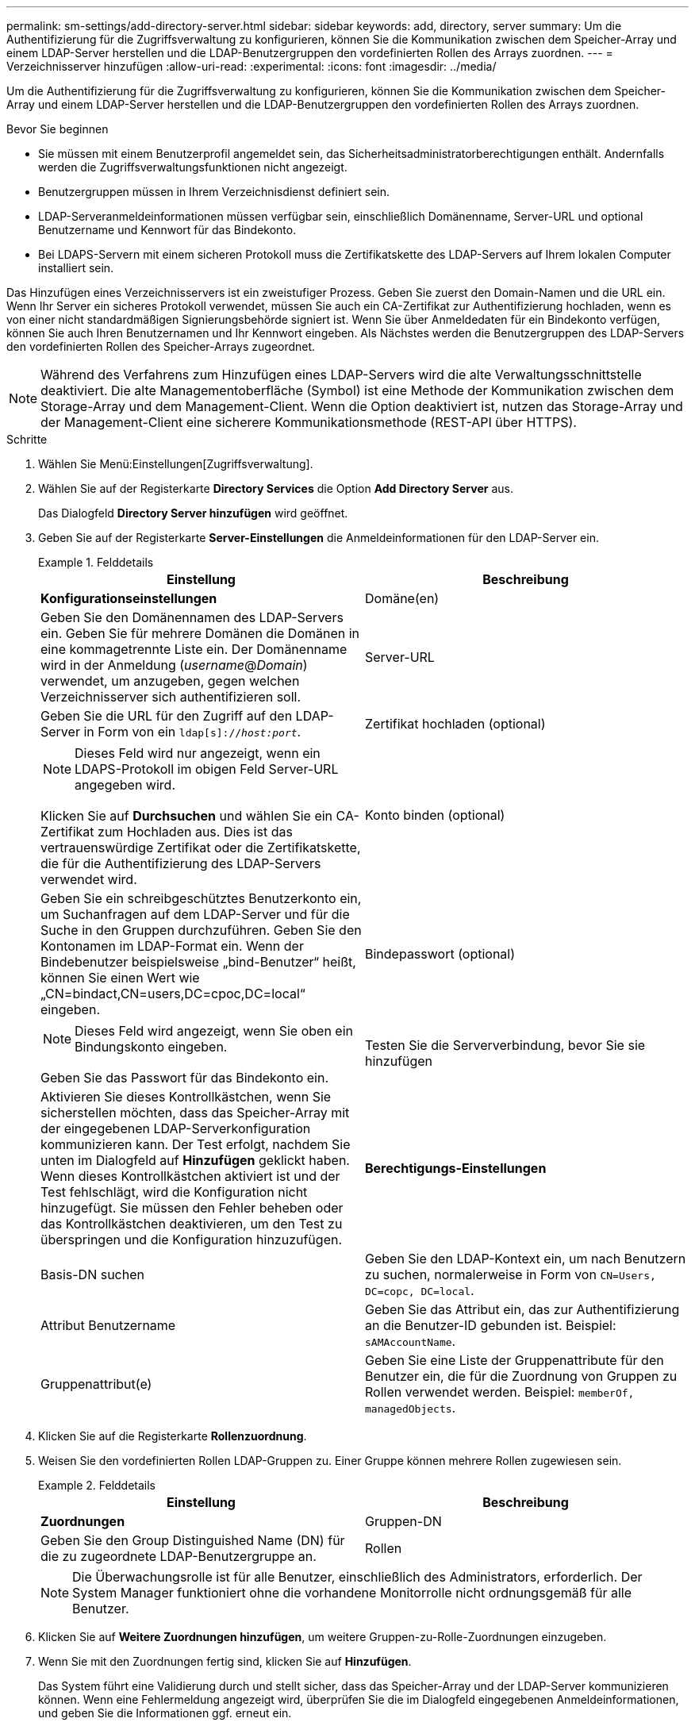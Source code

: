 ---
permalink: sm-settings/add-directory-server.html 
sidebar: sidebar 
keywords: add, directory, server 
summary: Um die Authentifizierung für die Zugriffsverwaltung zu konfigurieren, können Sie die Kommunikation zwischen dem Speicher-Array und einem LDAP-Server herstellen und die LDAP-Benutzergruppen den vordefinierten Rollen des Arrays zuordnen. 
---
= Verzeichnisserver hinzufügen
:allow-uri-read: 
:experimental: 
:icons: font
:imagesdir: ../media/


[role="lead"]
Um die Authentifizierung für die Zugriffsverwaltung zu konfigurieren, können Sie die Kommunikation zwischen dem Speicher-Array und einem LDAP-Server herstellen und die LDAP-Benutzergruppen den vordefinierten Rollen des Arrays zuordnen.

.Bevor Sie beginnen
* Sie müssen mit einem Benutzerprofil angemeldet sein, das Sicherheitsadministratorberechtigungen enthält. Andernfalls werden die Zugriffsverwaltungsfunktionen nicht angezeigt.
* Benutzergruppen müssen in Ihrem Verzeichnisdienst definiert sein.
* LDAP-Serveranmeldeinformationen müssen verfügbar sein, einschließlich Domänenname, Server-URL und optional Benutzername und Kennwort für das Bindekonto.
* Bei LDAPS-Servern mit einem sicheren Protokoll muss die Zertifikatskette des LDAP-Servers auf Ihrem lokalen Computer installiert sein.


Das Hinzufügen eines Verzeichnisservers ist ein zweistufiger Prozess. Geben Sie zuerst den Domain-Namen und die URL ein. Wenn Ihr Server ein sicheres Protokoll verwendet, müssen Sie auch ein CA-Zertifikat zur Authentifizierung hochladen, wenn es von einer nicht standardmäßigen Signierungsbehörde signiert ist. Wenn Sie über Anmeldedaten für ein Bindekonto verfügen, können Sie auch Ihren Benutzernamen und Ihr Kennwort eingeben. Als Nächstes werden die Benutzergruppen des LDAP-Servers den vordefinierten Rollen des Speicher-Arrays zugeordnet.

[NOTE]
====
Während des Verfahrens zum Hinzufügen eines LDAP-Servers wird die alte Verwaltungsschnittstelle deaktiviert. Die alte Managementoberfläche (Symbol) ist eine Methode der Kommunikation zwischen dem Storage-Array und dem Management-Client. Wenn die Option deaktiviert ist, nutzen das Storage-Array und der Management-Client eine sicherere Kommunikationsmethode (REST-API über HTTPS).

====
.Schritte
. Wählen Sie Menü:Einstellungen[Zugriffsverwaltung].
. Wählen Sie auf der Registerkarte *Directory Services* die Option *Add Directory Server* aus.
+
Das Dialogfeld *Directory Server hinzufügen* wird geöffnet.

. Geben Sie auf der Registerkarte *Server-Einstellungen* die Anmeldeinformationen für den LDAP-Server ein.
+
.Felddetails
====
|===
| Einstellung | Beschreibung 


 a| 
*Konfigurationseinstellungen*



 a| 
Domäne(en)
 a| 
Geben Sie den Domänennamen des LDAP-Servers ein. Geben Sie für mehrere Domänen die Domänen in eine kommagetrennte Liste ein. Der Domänenname wird in der Anmeldung (_username_@_Domain_) verwendet, um anzugeben, gegen welchen Verzeichnisserver sich authentifizieren soll.



 a| 
Server-URL
 a| 
Geben Sie die URL für den Zugriff auf den LDAP-Server in Form von ein `ldap[s]://_host:port_`.



 a| 
Zertifikat hochladen (optional)
 a| 

NOTE: Dieses Feld wird nur angezeigt, wenn ein LDAPS-Protokoll im obigen Feld Server-URL angegeben wird.

Klicken Sie auf *Durchsuchen* und wählen Sie ein CA-Zertifikat zum Hochladen aus. Dies ist das vertrauenswürdige Zertifikat oder die Zertifikatskette, die für die Authentifizierung des LDAP-Servers verwendet wird.



 a| 
Konto binden (optional)
 a| 
Geben Sie ein schreibgeschütztes Benutzerkonto ein, um Suchanfragen auf dem LDAP-Server und für die Suche in den Gruppen durchzuführen. Geben Sie den Kontonamen im LDAP-Format ein. Wenn der Bindebenutzer beispielsweise „bind-Benutzer“ heißt, können Sie einen Wert wie „CN=bindact,CN=users,DC=cpoc,DC=local“ eingeben.



 a| 
Bindepasswort (optional)
 a| 

NOTE: Dieses Feld wird angezeigt, wenn Sie oben ein Bindungskonto eingeben.

Geben Sie das Passwort für das Bindekonto ein.



 a| 
Testen Sie die Serververbindung, bevor Sie sie hinzufügen
 a| 
Aktivieren Sie dieses Kontrollkästchen, wenn Sie sicherstellen möchten, dass das Speicher-Array mit der eingegebenen LDAP-Serverkonfiguration kommunizieren kann. Der Test erfolgt, nachdem Sie unten im Dialogfeld auf *Hinzufügen* geklickt haben. Wenn dieses Kontrollkästchen aktiviert ist und der Test fehlschlägt, wird die Konfiguration nicht hinzugefügt. Sie müssen den Fehler beheben oder das Kontrollkästchen deaktivieren, um den Test zu überspringen und die Konfiguration hinzuzufügen.



 a| 
**Berechtigungs-Einstellungen**



 a| 
Basis-DN suchen
 a| 
Geben Sie den LDAP-Kontext ein, um nach Benutzern zu suchen, normalerweise in Form von `CN=Users, DC=copc, DC=local`.



 a| 
Attribut Benutzername
 a| 
Geben Sie das Attribut ein, das zur Authentifizierung an die Benutzer-ID gebunden ist. Beispiel: `sAMAccountName`.



 a| 
Gruppenattribut(e)
 a| 
Geben Sie eine Liste der Gruppenattribute für den Benutzer ein, die für die Zuordnung von Gruppen zu Rollen verwendet werden. Beispiel: `memberOf, managedObjects`.

|===
====
. Klicken Sie auf die Registerkarte **Rollenzuordnung**.
. Weisen Sie den vordefinierten Rollen LDAP-Gruppen zu. Einer Gruppe können mehrere Rollen zugewiesen sein.
+
.Felddetails
====
|===
| Einstellung | Beschreibung 


 a| 
*Zuordnungen*



 a| 
Gruppen-DN
 a| 
Geben Sie den Group Distinguished Name (DN) für die zu zugeordnete LDAP-Benutzergruppe an.



 a| 
Rollen
 a| 
Klicken Sie in das Feld, und wählen Sie eine der Rollen des Speicherarrays aus, die dem Gruppen-DN zugeordnet werden sollen. Sie müssen jede Rolle, die Sie für diese Gruppe aufnehmen möchten, einzeln auswählen. Die Rolle „Überwachen“ ist erforderlich, wenn Sie sich mit den anderen Rollen bei SANtricity-System-Manager anmelden.

Die zugeordneten Rollen umfassen die folgenden Berechtigungen:

** *Storage Admin* -- Vollzugriff auf die Speicherobjekte (z. B. Volumes und Disk Pools), aber kein Zugriff auf die Sicherheitskonfiguration.
** *Security Admin* -- Zugriff auf die Sicherheitskonfiguration in Access Management, Zertifikatverwaltung, Audit Log Management und die Möglichkeit, die alte Management-Schnittstelle (Symbol) ein- oder auszuschalten.
** *Support Admin* -- Zugriff auf alle Hardware-Ressourcen auf dem Speicher-Array, Ausfalldaten, MEL-Ereignisse und Controller-Firmware-Upgrades. Kein Zugriff auf Speicherobjekte oder die Sicherheitskonfiguration.
** *Monitor* -- schreibgeschützter Zugriff auf alle Speicherobjekte, aber kein Zugriff auf die Sicherheitskonfiguration.


|===
====
+
[NOTE]
====
Die Überwachungsrolle ist für alle Benutzer, einschließlich des Administrators, erforderlich. Der System Manager funktioniert ohne die vorhandene Monitorrolle nicht ordnungsgemäß für alle Benutzer.

====
. Klicken Sie auf *Weitere Zuordnungen hinzufügen*, um weitere Gruppen-zu-Rolle-Zuordnungen einzugeben.
. Wenn Sie mit den Zuordnungen fertig sind, klicken Sie auf *Hinzufügen*.
+
Das System führt eine Validierung durch und stellt sicher, dass das Speicher-Array und der LDAP-Server kommunizieren können. Wenn eine Fehlermeldung angezeigt wird, überprüfen Sie die im Dialogfeld eingegebenen Anmeldeinformationen, und geben Sie die Informationen ggf. erneut ein.


